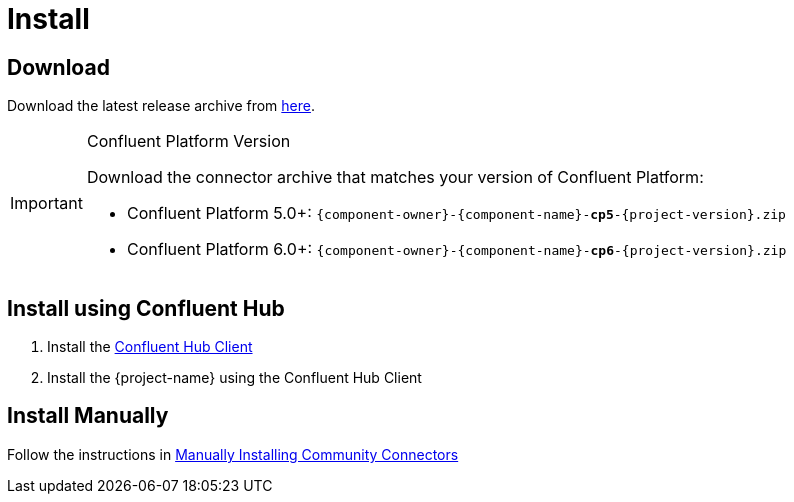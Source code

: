 = Install

== Download

Download the latest release archive from https://github.com/{github-owner}/{github-repo}/releases[here].

[IMPORTANT]
.Confluent Platform Version
====
Download the connector archive that matches your version of Confluent Platform:

* Confluent Platform 5.0+: `{component-owner}-{component-name}-*cp5*-{project-version}.zip`
* Confluent Platform 6.0+: `{component-owner}-{component-name}-*cp6*-{project-version}.zip`
====

== Install using Confluent Hub

1. Install the https://docs.confluent.io/current/connect/managing/confluent-hub/client.html[Confluent Hub Client]
2. Install the {project-name} using the Confluent Hub Client

== Install Manually

Follow the instructions in https://docs.confluent.io/home/connect/community.html#manually-installing-community-connectors/[Manually Installing Community Connectors]
